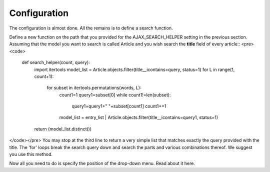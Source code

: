Configuration
=============

The configuration is almost done. All the remains is to define a search function.    
     
Define a new function on the path that you provided for the AJAX_SEARCH_HELPER setting in the previous section. Assuming that the model you want to search is called Article and you wish search the **title** field of every article::
<pre><code>
		def search_helper(count, query):
			import itertools
			model_list = Article.objects.filter(title__icontains=query, status=1)
			for L in range(1, count+1):
				for subset in itertools.permutations(words, L):
					count1=1
					query1=subset[0]
					while count1!=len(subset):
						query1=query1+" "+subset[count1]
						count1+=1
					model_list = entry_list | Article.objects.filter(title__icontains=query1, status=1)
			return (model_list.distinct())
</code></pre>
You may stop at the third line to return a very simple list that matches exactly the query provided with the title. The 'for' loops break the search query down and search the parts and various combinations thereof. We suggest you use this method.    
    
Now all you need to do is specify the position of the drop-down menu. Read about it here.
